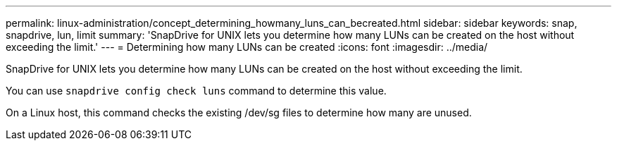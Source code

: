 ---
permalink: linux-administration/concept_determining_howmany_luns_can_becreated.html
sidebar: sidebar
keywords: snap, snapdrive, lun, limit
summary: 'SnapDrive for UNIX lets you determine how many LUNs can be created on the host without exceeding the limit.'
---
= Determining how many LUNs can be created
:icons: font
:imagesdir: ../media/

[.lead]
SnapDrive for UNIX lets you determine how many LUNs can be created on the host without exceeding the limit.

You can use `snapdrive config check luns` command to determine this value.

On a Linux host, this command checks the existing /dev/sg files to determine how many are unused.
